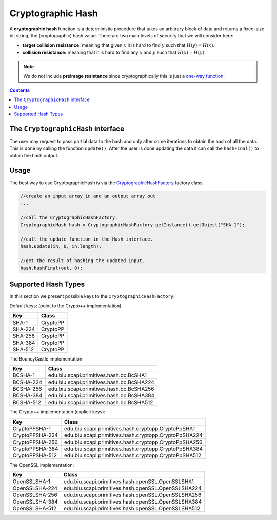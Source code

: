 Cryptographic Hash
==================

A **cryptographic hash** function is a deterministic procedure that takes an arbitrary block of data and returns a fixed-size bit string, the (cryptographic) hash value. There are two main levels of security that we will consider here: 

*  **target collision resistance:** meaning that given :math:`x` it is hard to find :math:`y` such that :math:`H(y)=H(x)`.

*  **collision resistance:** meaning that it is hard to find any :math:`x` and :math:`y` such that :math:`H(x)=H(y)`.

.. note:: We do not include **preimage resistance** since cryptographically this is just a `one-way function`_.

.. contents::

The ``CryptographicHash`` interface
-----------------------------------

The user may request to pass partial data to the hash and only after some iterations to obtain the hash of all the data. This is done by calling the function ``update()``. After the user is done updating the data it can call the ``hashFinal()`` to obtain the hash output.

.. java:method:: void update(byte[] in, int inOffset, int inLen)

   Adds the byte array to the existing msg to hash.

   :param in: input byte array
   :param inOffset: the offset within the byte array
   :param inLen: the length. The number of bytes to take after the offset

.. java:method:: void hashFinal(byte[] out, int outOffset)

   Completes the hash computation.

   :param out: the output in byte array
   :param outOffset: the offset which to put the result bytes from

Usage
-----

The best way to use CryptographicHash is via the `CryptographicHashFactory`_ factory class.

.. code-block:: java

    //create an input array in and an output array out 
    ...
    
    //call the CryptographicHashFactory.
    CryptographicHash hash = CryptographicHashFactory.getInstance().getObject("SHA-1");

    //call the update function in the Hash interface.
    hash.update(in, 0, in.length);

    //get the result of hashing the updated input.
    hash.hashFinal(out, 0);

.. _`CryptographicHashFactory`:

Supported Hash Types
--------------------

In this section we present possible keys to the ``CryptographicHashFactory``.

Default keys: (point to the Crypto++ implementation)

==================   ======================================================
Key                  Class
==================   ======================================================
SHA-1                CryptoPP
SHA-224              CryptoPP
SHA-256              CryptoPP
SHA-384              CryptoPP
SHA-512              CryptoPP
==================   ======================================================

The BouncyCastle implementation:

==================   ======================================================
Key                  Class
==================   ======================================================
BCSHA-1              edu.biu.scapi.primitives.hash.bc.BcSHA1
BCSHA-224            edu.biu.scapi.primitives.hash.bc.BcSHA224
BCSHA-256            edu.biu.scapi.primitives.hash.bc.BcSHA256
BCSHA-384            edu.biu.scapi.primitives.hash.bc.BcSHA384
BCSHA-512            edu.biu.scapi.primitives.hash.bc.BcSHA512
==================   ======================================================

The Crypto++ implementation (explicit keys):

==================   ======================================================
Key                  Class
==================   ======================================================
CryptoPPSHA-1        edu.biu.scapi.primitives.hash.cryptopp.CryptoPpSHA1
CryptoPPSHA-224      edu.biu.scapi.primitives.hash.cryptopp.CryptoPpSHA224
CryptoPPSHA-256      edu.biu.scapi.primitives.hash.cryptopp.CryptoPpSHA256
CryptoPPSHA-384      edu.biu.scapi.primitives.hash.cryptopp.CryptoPpSHA384
CryptoPPSHA-512      edu.biu.scapi.primitives.hash.cryptopp.CryptoPpSHA512
==================   ======================================================

The OpenSSL implementation:

==================   ======================================================
Key                  Class
==================   ======================================================
OpenSSLSHA-1         edu.biu.scapi.primitives.hash.openSSL.OpenSSLSHA1
OpenSSLSHA-224       edu.biu.scapi.primitives.hash.openSSL.OpenSSLSHA224
OpenSSLSHA-256       edu.biu.scapi.primitives.hash.openSSL.OpenSSLSHA256
OpenSSLSHA-384       edu.biu.scapi.primitives.hash.openSSL.OpenSSLSHA384
OpenSSLSHA-512       edu.biu.scapi.primitives.hash.openSSL.OpenSSLSHA512
==================   ======================================================

.. _`one-way function`: 

